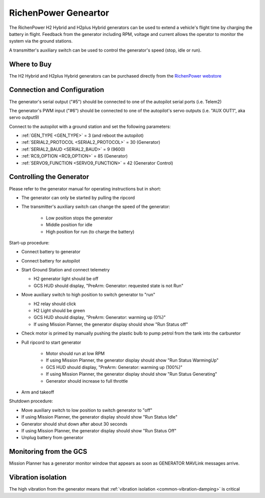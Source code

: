 .. _common-richenpower-generator:

=====================
RichenPower Geneartor
=====================

.. image:: ../../../images/richenpower-generator.png

The RichenPower H2 Hybrid and H2plus Hybrid generators can be used to extend a vehicle's flight time by charging the battery in flight.  Feedback from the generator including RPM, voltage and current allows the operator to monitor the system via the ground stations.

A transmitter's auxiliary switch can be used to control the generator's speed (stop, idle or run).

Where to Buy
------------

The H2 Hybrid and H2plus Hybrid generators can be purchased directly from the `RichenPower webstore <https://www.richenpower.com/shop>`__

Connection and Configuration
----------------------------

.. image:: ../../../images/richenpower-generator-pixhawk.png

The generator's serial output ("#5") should be connected to one of the autopilot serial ports (i.e. Telem2)

The generator's PWM input ("#6") should be connected to one of the autopilot's servo outputs (i.e. "AUX OUT1", aka servo output9)

Connect to the autopilot with a ground station and set the following parameters:

- :ref:`GEN_TYPE <GEN_TYPE>` = 3 (and reboot the autopilot)
- :ref:`SERIAL2_PROTOCOL <SERIAL2_PROTOCOL>` = 30 (Generator)
- :ref:`SERIAL2_BAUD <SERIAL2_BAUD>` = 9 (9600)
- :ref:`RC9_OPTION <RC9_OPTION>` = 85 (Generator)
- :ref:`SERVO9_FUNCTION <SERVO9_FUNCTION>` = 42 (Generator Control)

Controlling the Generator
-------------------------

Please refer to the generator manual for operating instructions but in short:

- The generator can only be started by pulling the ripcord
- The transmitter's auxiliary switch can change the speed of the generator:

    - Low position stops the generator
    - Middle position for idle
    - High position for run (to charge the battery)

Start-up procedure:

- Connect battery to generator
- Connect battery for autopilot
- Start Ground Station and connect telemetry

  - H2 generator light should be off
  - GCS HUD should display, "PreArm: Generator: requested state is not Run"

- Move auxiliary switch to high position to switch generator to "run"

  - H2 relay should click
  - H2 Light should be green
  - GCS HUD should display, "PreArm: Generator: warming up (0%)"
  - If using Mission Planner, the generator display should show "Run Status off"

- Check motor is primed by manually pushing the plastic bulb to pump petrol from the tank into the carburetor
- Pull ripcord to start generator

   - Motor should run at low RPM
   - If using Mission Planner, the generator display should show "Run Status WarmingUp"
   - GCS HUD should display, "PreArm: Generator: warming up (100%)"
   - If using Mission Planner, the generator display should show "Run Status Generating"
   - Generator should increase to full throttle 

- Arm and takeoff

Shutdown procedure:

- Move auxiliary switch to low position to switch generator to "off"
- If using Mission Planner, the generator display should show "Run Status Idle"
- Generator should shut down after about 30 seconds
- If using Mission Planner, the generator display should show "Run Status Off"
- Unplug battery from generator

Monitoring from the GCS
-----------------------

Mission Planner has a generator monitor window that appears as soon as GENERATOR MAVLink messages arrive.

.. image:: ../../../images/richenpower-monitor.png
   :width: 350px

Vibration isolation
-------------------

The high vibration from the generator means that :ref:`vibration isolation <common-vibration-damping>` is critical
